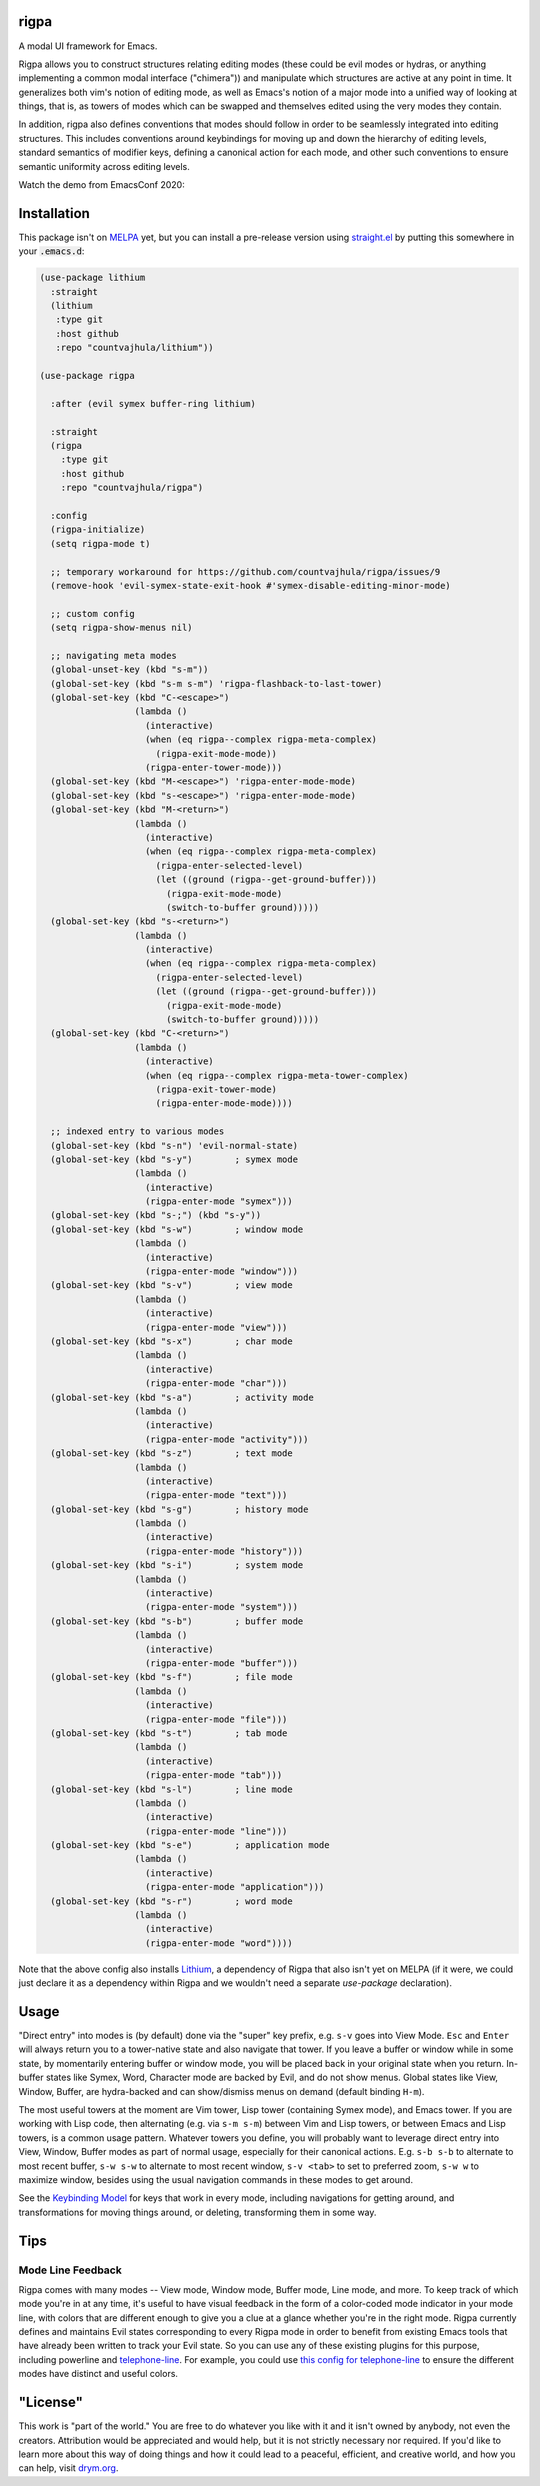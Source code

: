 rigpa
=====

A modal UI framework for Emacs.

Rigpa allows you to construct structures relating editing modes (these
could be evil modes or hydras, or anything implementing a common modal
interface ("chimera")) and manipulate which structures are active at
any point in time.  It generalizes both vim's notion of editing mode,
as well as Emacs's notion of a major mode into a unified way of
looking at things, that is, as towers of modes which can be swapped
and themselves edited using the very modes they contain.

In addition, rigpa also defines conventions that modes should follow
in order to be seamlessly integrated into editing structures.  This
includes conventions around keybindings for moving up and down the
hierarchy of editing levels, standard semantics of modifier keys,
defining a canonical action for each mode, and other such conventions
to ensure semantic uniformity across editing levels.

Watch the demo from EmacsConf 2020:

.. raw:: html

  <p align="center">
    <a href="https://www.youtube.com/watch?v=jBUurG3f_aM">
      <img width=70% src="https://i.imgur.com/EV3q6G7.png" alt="Watch video" title="Watch video"/>
    </a>
  </p>

Installation
============

This package isn't on `MELPA <https://melpa.org/>`_ yet, but you can install a pre-release version using `straight.el <https://github.com/raxod502/straight.el>`_ by putting this somewhere in your :code:`.emacs.d`:

.. code-block:: elisp

  (use-package lithium
    :straight
    (lithium
     :type git
     :host github
     :repo "countvajhula/lithium"))

  (use-package rigpa

    :after (evil symex buffer-ring lithium)

    :straight
    (rigpa
      :type git
      :host github
      :repo "countvajhula/rigpa")

    :config
    (rigpa-initialize)
    (setq rigpa-mode t)

    ;; temporary workaround for https://github.com/countvajhula/rigpa/issues/9
    (remove-hook 'evil-symex-state-exit-hook #'symex-disable-editing-minor-mode)

    ;; custom config
    (setq rigpa-show-menus nil)

    ;; navigating meta modes
    (global-unset-key (kbd "s-m"))
    (global-set-key (kbd "s-m s-m") 'rigpa-flashback-to-last-tower)
    (global-set-key (kbd "C-<escape>")
                    (lambda ()
                      (interactive)
                      (when (eq rigpa--complex rigpa-meta-complex)
                        (rigpa-exit-mode-mode))
                      (rigpa-enter-tower-mode)))
    (global-set-key (kbd "M-<escape>") 'rigpa-enter-mode-mode)
    (global-set-key (kbd "s-<escape>") 'rigpa-enter-mode-mode)
    (global-set-key (kbd "M-<return>")
                    (lambda ()
                      (interactive)
                      (when (eq rigpa--complex rigpa-meta-complex)
                        (rigpa-enter-selected-level)
                        (let ((ground (rigpa--get-ground-buffer)))
                          (rigpa-exit-mode-mode)
                          (switch-to-buffer ground)))))
    (global-set-key (kbd "s-<return>")
                    (lambda ()
                      (interactive)
                      (when (eq rigpa--complex rigpa-meta-complex)
                        (rigpa-enter-selected-level)
                        (let ((ground (rigpa--get-ground-buffer)))
                          (rigpa-exit-mode-mode)
                          (switch-to-buffer ground)))))
    (global-set-key (kbd "C-<return>")
                    (lambda ()
                      (interactive)
                      (when (eq rigpa--complex rigpa-meta-tower-complex)
                        (rigpa-exit-tower-mode)
                        (rigpa-enter-mode-mode))))

    ;; indexed entry to various modes
    (global-set-key (kbd "s-n") 'evil-normal-state)
    (global-set-key (kbd "s-y")        ; symex mode
                    (lambda ()
                      (interactive)
                      (rigpa-enter-mode "symex")))
    (global-set-key (kbd "s-;") (kbd "s-y"))
    (global-set-key (kbd "s-w")        ; window mode
                    (lambda ()
                      (interactive)
                      (rigpa-enter-mode "window")))
    (global-set-key (kbd "s-v")        ; view mode
                    (lambda ()
                      (interactive)
                      (rigpa-enter-mode "view")))
    (global-set-key (kbd "s-x")        ; char mode
                    (lambda ()
                      (interactive)
                      (rigpa-enter-mode "char")))
    (global-set-key (kbd "s-a")        ; activity mode
                    (lambda ()
                      (interactive)
                      (rigpa-enter-mode "activity")))
    (global-set-key (kbd "s-z")        ; text mode
                    (lambda ()
                      (interactive)
                      (rigpa-enter-mode "text")))
    (global-set-key (kbd "s-g")        ; history mode
                    (lambda ()
                      (interactive)
                      (rigpa-enter-mode "history")))
    (global-set-key (kbd "s-i")        ; system mode
                    (lambda ()
                      (interactive)
                      (rigpa-enter-mode "system")))
    (global-set-key (kbd "s-b")        ; buffer mode
                    (lambda ()
                      (interactive)
                      (rigpa-enter-mode "buffer")))
    (global-set-key (kbd "s-f")        ; file mode
                    (lambda ()
                      (interactive)
                      (rigpa-enter-mode "file")))
    (global-set-key (kbd "s-t")        ; tab mode
                    (lambda ()
                      (interactive)
                      (rigpa-enter-mode "tab")))
    (global-set-key (kbd "s-l")        ; line mode
                    (lambda ()
                      (interactive)
                      (rigpa-enter-mode "line")))
    (global-set-key (kbd "s-e")        ; application mode
                    (lambda ()
                      (interactive)
                      (rigpa-enter-mode "application")))
    (global-set-key (kbd "s-r")        ; word mode
                    (lambda ()
                      (interactive)
                      (rigpa-enter-mode "word"))))

Note that the above config also installs `Lithium <https://github.com/countvajhula/lithium>`_, a dependency of Rigpa that also isn't yet on MELPA (if it were, we could just declare it as a dependency within Rigpa and we wouldn't need a separate `use-package` declaration).

Usage
=====
"Direct entry" into modes is (by default) done via the "super" key prefix, e.g. ``s-v`` goes into View Mode. ``Esc`` and ``Enter`` will always return you to a tower-native state and also navigate that tower. If you leave a buffer or window while in some state, by momentarily entering buffer or window mode, you will be placed back in your original state when you return. In-buffer states like Symex, Word, Character mode are backed by Evil, and do not show menus. Global states like View, Window, Buffer, are hydra-backed and can show/dismiss menus on demand (default binding ``H-m``).

The most useful towers at the moment are Vim tower, Lisp tower (containing Symex mode), and Emacs tower. If you are working with Lisp code, then alternating (e.g. via ``s-m s-m``) between Vim and Lisp towers, or between Emacs and Lisp towers, is a common usage pattern. Whatever towers you define, you will probably want to leverage direct entry into View, Window, Buffer modes as part of normal usage, especially for their canonical actions. E.g. ``s-b s-b`` to alternate to most recent buffer, ``s-w s-w`` to alternate to most recent window, ``s-v <tab>`` to set to preferred zoom, ``s-w w`` to maximize window, besides using the usual navigation commands in these modes to get around.

See the `Keybinding Model <https://github.com/countvajhula/rigpa/blob/master/Keybinding_Model.rst>`_ for keys that work in every mode, including navigations for getting around, and transformations for moving things around, or deleting, transforming them in some way.

Tips
====

Mode Line Feedback
------------------

Rigpa comes with many modes -- View mode, Window mode, Buffer mode, Line mode, and more. To keep track of which mode you're in at any time, it's useful to have visual feedback in the form of a color-coded mode indicator in your mode line, with colors that are different enough to give you a clue at a glance whether you're in the right mode. Rigpa currently defines and maintains Evil states corresponding to every Rigpa mode in order to benefit from existing Emacs tools that have already been written to track your Evil state. So you can use any of these existing plugins for this purpose, including powerline and `telephone-line <https://github.com/dbordak/telephone-line>`_. For example, you could use `this config for telephone-line <https://github.com/countvajhula/.emacs.d/blob/95b43a92cabf7719875f1f937b4c3de093d32a24/my-init/application-environment.el#L437-L522>`__ to ensure the different modes have distinct and useful colors.

"License"
==========
This work is "part of the world." You are free to do whatever you like with it and it isn't owned by anybody, not even the creators. Attribution would be appreciated and would help, but it is not strictly necessary nor required. If you'd like to learn more about this way of doing things and how it could lead to a peaceful, efficient, and creative world, and how you can help, visit `drym.org <https://drym.org>`_.
